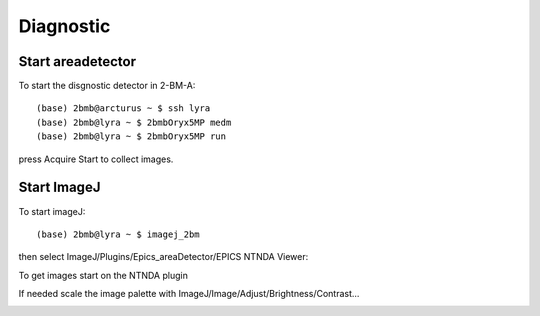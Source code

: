 ==========
Diagnostic
==========


Start areadetector
==================

To start the disgnostic detector in 2-BM-A:

::

    (base) 2bmb@arcturus ~ $ ssh lyra
    (base) 2bmb@lyra ~ $ 2bmbOryx5MP medm
    (base) 2bmb@lyra ~ $ 2bmbOryx5MP run

.. image:: ../img/diagnostic_01.png 
   :width: 512px
   :align: center
   :alt: diagnostic_01

press Acquire Start to collect images.

Start ImageJ
============

To start imageJ:

::

    (base) 2bmb@lyra ~ $ imagej_2bm

.. image:: ../img/diagnostic_02.png 
   :width: 512px
   :align: center
   :alt: diagnostic_02


then select ImageJ/Plugins/Epics_areaDetector/EPICS NTNDA Viewer:

.. image:: ../img/diagnostic_03.png 
   :width: 512px
   :align: center
   :alt: diagnostic_03


To get images start on the NTNDA plugin

.. image:: ../img/diagnostic_04.png 
   :width: 512px
   :align: center
   :alt: diagnostic_04


If needed scale the image palette with ImageJ/Image/Adjust/Brightness/Contrast...


.. image:: ../img/diagnostic_05.png 
   :width: 128px
   :align: center
   :alt: diagnostic_05